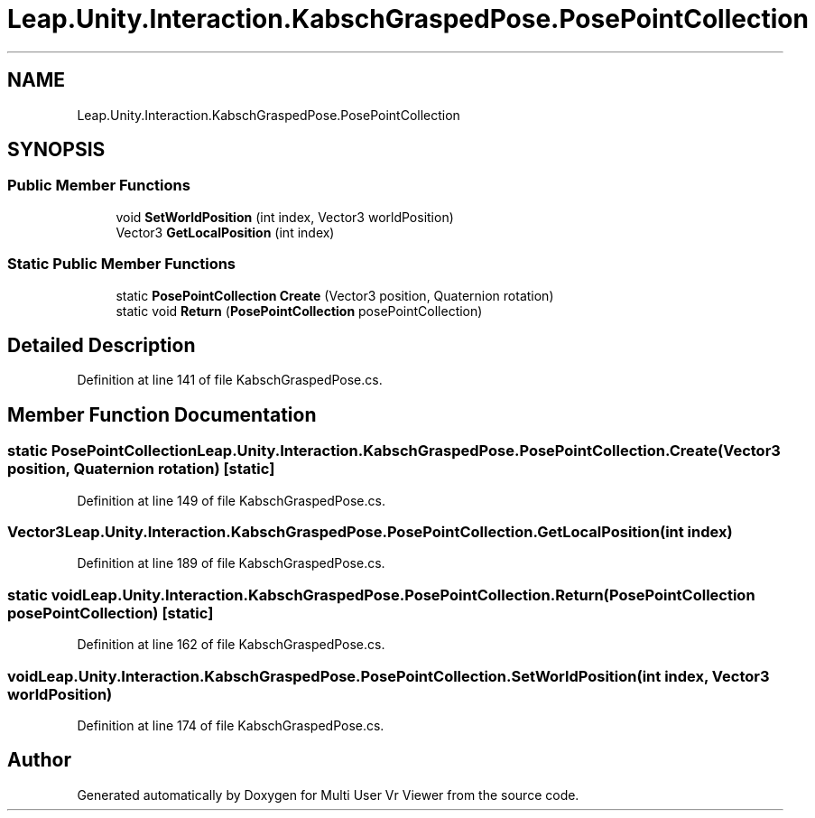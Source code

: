 .TH "Leap.Unity.Interaction.KabschGraspedPose.PosePointCollection" 3 "Sat Jul 20 2019" "Version https://github.com/Saurabhbagh/Multi-User-VR-Viewer--10th-July/" "Multi User Vr Viewer" \" -*- nroff -*-
.ad l
.nh
.SH NAME
Leap.Unity.Interaction.KabschGraspedPose.PosePointCollection
.SH SYNOPSIS
.br
.PP
.SS "Public Member Functions"

.in +1c
.ti -1c
.RI "void \fBSetWorldPosition\fP (int index, Vector3 worldPosition)"
.br
.ti -1c
.RI "Vector3 \fBGetLocalPosition\fP (int index)"
.br
.in -1c
.SS "Static Public Member Functions"

.in +1c
.ti -1c
.RI "static \fBPosePointCollection\fP \fBCreate\fP (Vector3 position, Quaternion rotation)"
.br
.ti -1c
.RI "static void \fBReturn\fP (\fBPosePointCollection\fP posePointCollection)"
.br
.in -1c
.SH "Detailed Description"
.PP 
Definition at line 141 of file KabschGraspedPose\&.cs\&.
.SH "Member Function Documentation"
.PP 
.SS "static \fBPosePointCollection\fP Leap\&.Unity\&.Interaction\&.KabschGraspedPose\&.PosePointCollection\&.Create (Vector3 position, Quaternion rotation)\fC [static]\fP"

.PP
Definition at line 149 of file KabschGraspedPose\&.cs\&.
.SS "Vector3 Leap\&.Unity\&.Interaction\&.KabschGraspedPose\&.PosePointCollection\&.GetLocalPosition (int index)"

.PP
Definition at line 189 of file KabschGraspedPose\&.cs\&.
.SS "static void Leap\&.Unity\&.Interaction\&.KabschGraspedPose\&.PosePointCollection\&.Return (\fBPosePointCollection\fP posePointCollection)\fC [static]\fP"

.PP
Definition at line 162 of file KabschGraspedPose\&.cs\&.
.SS "void Leap\&.Unity\&.Interaction\&.KabschGraspedPose\&.PosePointCollection\&.SetWorldPosition (int index, Vector3 worldPosition)"

.PP
Definition at line 174 of file KabschGraspedPose\&.cs\&.

.SH "Author"
.PP 
Generated automatically by Doxygen for Multi User Vr Viewer from the source code\&.
